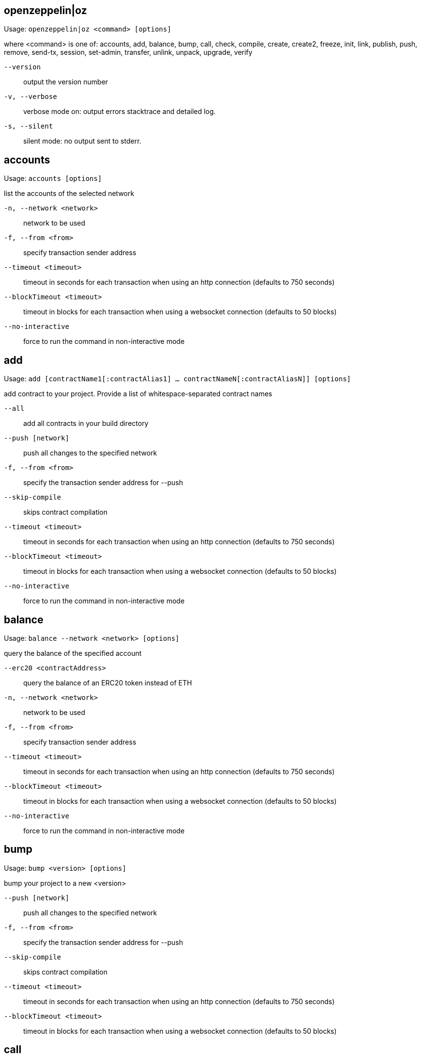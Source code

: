 [[openzeppelin]]
== openzeppelin|oz

Usage: `openzeppelin|oz <command> [options]`

where <command> is one of: accounts, add, balance, bump, call, check, compile, create, create2, freeze, init, link, publish, push, remove, send-tx, session, set-admin, transfer, unlink, unpack, upgrade, verify

`--version`:: output the version number
`-v, --verbose`:: verbose mode on: output errors stacktrace and detailed log.
`-s, --silent`:: silent mode: no output sent to stderr.

[[accounts]]
== accounts

Usage: `accounts [options]`

list the accounts of the selected network

`-n, --network <network>`:: network to be used
`-f, --from <from>`:: specify transaction sender address
`--timeout <timeout>`:: timeout in seconds for each transaction when using an http connection (defaults to 750 seconds)
`--blockTimeout <timeout>`:: timeout in blocks for each transaction when using a websocket connection (defaults to 50 blocks)
`--no-interactive`:: force to run the command in non-interactive mode

[[add]]
== add

Usage: `add [contractName1[:contractAlias1] ... contractNameN[:contractAliasN]] [options]`

add contract to your project. Provide a list of whitespace-separated contract names

`--all`:: add all contracts in your build directory
`--push [network]`:: push all changes to the specified network
`-f, --from <from>`:: specify the transaction sender address for --push
`--skip-compile`:: skips contract compilation
`--timeout <timeout>`:: timeout in seconds for each transaction when using an http connection (defaults to 750 seconds)
`--blockTimeout <timeout>`:: timeout in blocks for each transaction when using a websocket connection (defaults to 50 blocks)
`--no-interactive`:: force to run the command in non-interactive mode

[[balance]]
== balance

Usage: `balance --network <network> [options]`

query the balance of the specified account

`--erc20 <contractAddress>`:: query the balance of an ERC20 token instead of ETH
`-n, --network <network>`:: network to be used
`-f, --from <from>`:: specify transaction sender address
`--timeout <timeout>`:: timeout in seconds for each transaction when using an http connection (defaults to 750 seconds)
`--blockTimeout <timeout>`:: timeout in blocks for each transaction when using a websocket connection (defaults to 50 blocks)
`--no-interactive`:: force to run the command in non-interactive mode

[[bump]]
== bump

Usage: `bump <version> [options]`

bump your project to a new <version>

`--push [network]`:: push all changes to the specified network
`-f, --from <from>`:: specify the transaction sender address for --push
`--skip-compile`:: skips contract compilation
`--timeout <timeout>`:: timeout in seconds for each transaction when using an http connection (defaults to 750 seconds)
`--blockTimeout <timeout>`:: timeout in blocks for each transaction when using a websocket connection (defaults to 50 blocks)

[[call]]
== call

Usage: `call --to <to> --method <method> [options]`

call a method of the specified contract instance. Provide the [address], method to call and its arguments if needed

`--to <to>`:: address of the contract that will receive the call
`--method <method>`:: name of the method to execute in the contract
`--args <arg1, arg2, ...>`:: arguments to the method to execute
`-n, --network <network>`:: network to be used
`-f, --from <from>`:: specify transaction sender address
`--timeout <timeout>`:: timeout in seconds for each transaction when using an http connection (defaults to 750 seconds)
`--blockTimeout <timeout>`:: timeout in blocks for each transaction when using a websocket connection (defaults to 50 blocks)
`--no-interactive`:: force to run the command in non-interactive mode

[[check]]
== check

Usage: `check [contract] [options]`

checks your contracts for potential issues

`--skip-compile`:: skips contract compilation

[[compile]]
== compile

Usage: `compile [options]`

compiles all contracts in the current project

`--solc-version [version]`:: version of the solc compiler to use (value is written to configuration file for future runs, defaults to most recent release that satisfies contract pragmas)
`--optimizer [on|off]`:: enables compiler optimizer (value is written to configuration file for future runs, defaults to off)
`--optimizer-runs [runs]`:: specify number of runs if optimizer enabled (value is written to configuration file for future runs, defaults to 200)
`--evm-version [evm]`:: choose target evm version (value is written to configuration file for future runs, defaults depends on compiler: byzantium prior to 0.5.5, petersburg from 0.5.5)
`--typechain [web3-v1|truffle|ethers]`:: enables typechain generation of typescript wrappers for contracts using the chosen target
`--typechain-outdir [path]`:: path where typechain artifacts are written (defaults to ./types/contracts/)
`--no-interactive`:: force to run the command in non-interactive mode

[[create]]
== create

Usage: `create [alias] --network <network> [options]`

deploys a new upgradeable contract instance. Provide the <alias> you added your contract with, or <package>/<alias> to create a contract from a linked package.

`--init [function]`:: call function after creating contract. If none is given, 'initialize' will be used
`--args <arg1, arg2, ...>`:: provide initialization arguments for your contract if required
`--force`:: ignore contracts validation errors
`--minimal`:: creates a cheaper but non-upgradeable instance instead, using a minimal proxy
`-n, --network <network>`:: network to be used
`-f, --from <from>`:: specify transaction sender address
`--timeout <timeout>`:: timeout in seconds for each transaction when using an http connection (defaults to 750 seconds)
`--blockTimeout <timeout>`:: timeout in blocks for each transaction when using a websocket connection (defaults to 50 blocks)
`--skip-compile`:: skips contract compilation
`--no-interactive`:: force to run the command in non-interactive mode

[[create2]]
== create2

Usage: `create2 [alias] --network <network> --salt <salt> [options]`

deploys a new upgradeable contract instance using CREATE2 at a predetermined address given a numeric <salt> and a <from> address. Provide the <alias> you added your contract with, or <package>/<alias> to create a contract from a linked package. A <signature> can be provided to derive the deployment address from a signer different to the <from> address. Warning: support for this feature is experimental.

`--salt <salt>`:: salt used to determine the deployment address (required)
`--query [sender]`:: do not create the contract and just return the deployment address, optionally specifying the sender used to derive the deployment address (defaults to 'from')
`--init [function]`:: initialization function to call after creating contract (defaults to 'initialize', skips initialization if not set)
`--args <arg1, arg2, ...>`:: arguments to the initialization function
`--admin <admin>`:: admin of the proxy (uses the project's proxy admin if not set)
`--signature <signature>`:: signature of the request, uses the signer to derive the deployment address (uses the sender to derive deployment address if not set)
`--force`:: force creation even if contracts have local modifications
`-n, --network <network>`:: network to be used
`-f, --from <from>`:: specify transaction sender address
`--timeout <timeout>`:: timeout in seconds for each transaction when using an http connection (defaults to 750 seconds)
`--blockTimeout <timeout>`:: timeout in blocks for each transaction when using a websocket connection (defaults to 50 blocks)

[[freeze]]
== freeze

Usage: `freeze --network <network> [options]`

freeze current release version of your published project

`-n, --network <network>`:: network to be used
`-f, --from <from>`:: specify transaction sender address
`--timeout <timeout>`:: timeout in seconds for each transaction when using an http connection (defaults to 750 seconds)
`--blockTimeout <timeout>`:: timeout in blocks for each transaction when using a websocket connection (defaults to 50 blocks)

[[init]]
== init

Usage: `init <project-name> [version]`

initialize your OpenZeppelin project. Provide a <project-name> and optionally an initial [version] name

`--publish`:: automatically publish your project upon pushing it to a network
`--force`:: overwrite existing project if there is one
`--typechain <target>`:: enable typechain support with specified target (web3-v1, ethers, or truffle)
`--typechain-outdir <path>`:: set output directory for typechain compilation (defaults to types/contracts)
`--link <dependency>`:: link to a dependency
`--no-install`:: skip installing packages dependencies locally
`--push [network]`:: push all changes to the specified network
`-f, --from <from>`:: specify the transaction sender address for --push
`--skip-compile`:: skips contract compilation
`--timeout <timeout>`:: timeout in seconds for each transaction when using an http connection (defaults to 750 seconds)
`--blockTimeout <timeout>`:: timeout in blocks for each transaction when using a websocket connection (defaults to 50 blocks)
`--no-interactive`:: force to run the command in non-interactive mode

[[link]]
== link

Usage: `link [dependencyName1 ... dependencyNameN] [options]`

links project with a list of dependencies each located in its npm package

`--no-install`:: skip installing packages dependencies locally
`--push [network]`:: push all changes to the specified network
`-f, --from <from>`:: specify the transaction sender address for --push
`--skip-compile`:: skips contract compilation
`--timeout <timeout>`:: timeout in seconds for each transaction when using an http connection (defaults to 750 seconds)
`--blockTimeout <timeout>`:: timeout in blocks for each transaction when using a websocket connection (defaults to 50 blocks)
`--no-interactive`:: force to run the command in non-interactive mode

[[publish]]
== publish

Usage: `publish --network <network> [options]`

publishes your project to the selected network

`-n, --network <network>`:: network to be used
`-f, --from <from>`:: specify transaction sender address
`--timeout <timeout>`:: timeout in seconds for each transaction when using an http connection (defaults to 750 seconds)
`--blockTimeout <timeout>`:: timeout in blocks for each transaction when using a websocket connection (defaults to 50 blocks)
`--no-interactive`:: force to run the command in non-interactive mode

[[push]]
== push

Usage: `push --network <network> [options]`

deploys your project to the specified <network>

`--skip-compile`:: skips contract compilation
`-d, --deploy-dependencies`:: deploys dependencies to the network if there is no existing deployment
`--reset`:: redeploys all contracts (not only the ones that changed)
`--force`:: ignores validation errors and deploys contracts
`--deploy-proxy-admin`:: eagerly deploys the project's proxy admin (if not deployed yet on the provided network)
`--deploy-proxy-factory`:: eagerly deploys the project's proxy factory (if not deployed yet on the provided network)
`-n, --network <network>`:: network to be used
`-f, --from <from>`:: specify transaction sender address
`--timeout <timeout>`:: timeout in seconds for each transaction when using an http connection (defaults to 750 seconds)
`--blockTimeout <timeout>`:: timeout in blocks for each transaction when using a websocket connection (defaults to 50 blocks)
`--no-interactive`:: force to run the command in non-interactive mode

[[remove]]
== remove

Usage: `remove [contract1 ... contractN] [options]`

removes one or more contracts from your project. Provide a list of whitespace-separated contract names.

`--push [network]`:: push all changes to the specified network
`-f, --from <from>`:: specify the transaction sender address for --push
`--skip-compile`:: skips contract compilation
`--timeout <timeout>`:: timeout in seconds for each transaction when using an http connection (defaults to 750 seconds)
`--blockTimeout <timeout>`:: timeout in blocks for each transaction when using a websocket connection (defaults to 50 blocks)
`--no-interactive`:: force to run the command in non-interactive mode

[[send-tx]]
== send-tx

Usage: `send-tx --to <to> --method <method> [options]`

send a transaction to the specified contract instance. Provide the [address], method to call and its arguments if needed

`--to <to>`:: address of the contract that will receive the transaction
`--method <method>`:: name of the method to execute in the contract
`--args <arg1, arg2, ...>`:: arguments to the method to execute
`--value <value>`:: optional value in wei to send with the transaction
`--gas <gas>`:: gas limit of the transaction, will default to the limit specified in the configuration file, or use gas estimation if not set
`-n, --network <network>`:: network to be used
`-f, --from <from>`:: specify transaction sender address
`--timeout <timeout>`:: timeout in seconds for each transaction when using an http connection (defaults to 750 seconds)
`--blockTimeout <timeout>`:: timeout in blocks for each transaction when using a websocket connection (defaults to 50 blocks)
`--no-interactive`:: force to run the command in non-interactive mode

[[session]]
== session

Usage: `session [options]`

by providing network options, commands like create, freeze, push, and update will use them unless overridden. Use --close to undo.

`--expires <expires>`:: expiration of the session in seconds (defaults to 900, 15 minutes)
`--close`:: closes the current session, removing all network options set
`-n, --network <network>`:: network to be used
`-f, --from <from>`:: specify transaction sender address
`--timeout <timeout>`:: timeout in seconds for each transaction when using an http connection (defaults to 750 seconds)
`--blockTimeout <timeout>`:: timeout in blocks for each transaction when using a websocket connection (defaults to 50 blocks)
`--no-interactive`:: force to run the command in non-interactive mode

[[set-admin]]
== set-admin

Usage: `set-admin [alias-or-address] [new-admin-address] --network <network> [options]`

change upgradeability admin of a contract instance, all instances or proxy admin. Provide the [alias] or [package]/[alias] of the contract to change the ownership of all its instances, or its [address] to change a single one, or none to change all contract instances to a new admin. Note that if you transfer to an incorrect address, you may irreversibly lose control over upgrading your contract.

`--force`:: bypass a manual check
`-n, --network <network>`:: network to be used
`-f, --from <from>`:: specify transaction sender address
`--timeout <timeout>`:: timeout in seconds for each transaction when using an http connection (defaults to 750 seconds)
`--blockTimeout <timeout>`:: timeout in blocks for each transaction when using a websocket connection (defaults to 50 blocks)
`--no-interactive`:: force to run the command in non-interactive mode

[[transfer]]
== transfer

Usage: `transfer --network <network> [options]`

send funds to a given address

`--to <to>`:: specify recipient address
`--value <value>`:: the amount of ether units to be transferred
`--unit <unit>`:: unit name. Wei, kwei, gwei, milli and ether are supported among others. If none is given, 'ether' will be used.
`-n, --network <network>`:: network to be used
`-f, --from <from>`:: specify transaction sender address
`--timeout <timeout>`:: timeout in seconds for each transaction when using an http connection (defaults to 750 seconds)
`--blockTimeout <timeout>`:: timeout in blocks for each transaction when using a websocket connection (defaults to 50 blocks)
`--no-interactive`:: force to run the command in non-interactive mode

[[unlink]]
== unlink

Usage: `unlink [dependencyName1... dependencyNameN]`

unlinks dependencies from the project. Provide a list of whitespace-separated dependency names

`--push [network]`:: push all changes to the specified network
`-f, --from <from>`:: specify the transaction sender address for --push
`--skip-compile`:: skips contract compilation
`--timeout <timeout>`:: timeout in seconds for each transaction when using an http connection (defaults to 750 seconds)
`--blockTimeout <timeout>`:: timeout in blocks for each transaction when using a websocket connection (defaults to 50 blocks)
`--no-interactive`:: force to run the command in non-interactive mode

[[unpack]]
== unpack

Usage: `unpack [kit]`

download and install an OpenZeppelin Starter Kit to the current directory

`--no-interactive`:: force to run the command in non-interactive mode

[[upgrade]]
== upgrade

Usage: `upgrade [alias-or-address] --network <network> [options]`

upgrade contract to a new logic. Provide the [alias] or [package]/[alias] you added your contract with, its [address], or use --all flag to upgrade all contracts in your project.

`--init [function]`:: call function after upgrading contract. If no name is given, 'initialize' will be used
`--args <arg1, arg2, ...>`:: provide initialization arguments for your contract if required
`--all`:: upgrade all contracts in the application
`--force`:: ignore contracts validation errors
`-n, --network <network>`:: network to be used
`-f, --from <from>`:: specify transaction sender address
`--timeout <timeout>`:: timeout in seconds for each transaction when using an http connection (defaults to 750 seconds)
`--blockTimeout <timeout>`:: timeout in blocks for each transaction when using a websocket connection (defaults to 50 blocks)
`--skip-compile`:: skips contract compilation
`--no-interactive`:: force to run the command in non-interactive mode

[[verify]]
== verify

Usage: `verify [options] [contract-alias]`

verify a contract with etherscan or etherchain. Provide a contract name.

`-n, --network [network]`:: network where to verify the contract
`-o, --optimizer`:: enables optimizer option
`--optimizer-runs [runs]`:: specify number of runs if optimizer enabled.
`--remote <remote>`:: specify remote endpoint to use for verification
`--api-key <key>`:: specify etherscan API key. To get one, go to: https://etherscan.io/myapikey
`--no-interactive`:: force to run the command in non-interactive mode
